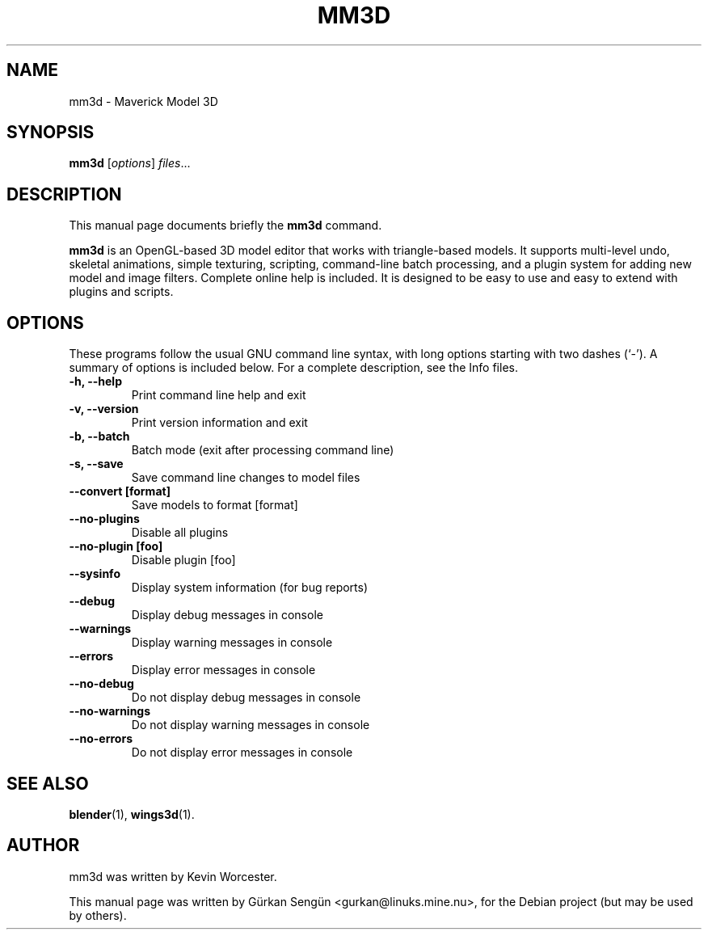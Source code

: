 .TH MM3D 1 "May 31, 2007"
.SH NAME
mm3d \- Maverick Model 3D
.SH SYNOPSIS
.B mm3d
.RI [ options ] " files" ...
.br
.SH DESCRIPTION
This manual page documents briefly the
.B mm3d
command.
.PP
\fBmm3d\fP is an OpenGL\-based 3D model editor that works with triangle\-based
models. It supports multi\-level undo, skeletal animations, simple texturing,
scripting, command\-line batch processing, and a plugin system for adding new
model and image filters. Complete online help is included. It is designed to
be easy to use and easy to extend with plugins and scripts.
.SH OPTIONS
These programs follow the usual GNU command line syntax, with long
options starting with two dashes (`-').
A summary of options is included below.
For a complete description, see the Info files.
.TP
.B \-h, \-\-help
Print command line help and exit
.TP
.B \-v, \-\-version
Print version information and exit
.TP
.B \-b, \-\-batch
Batch mode (exit after processing command line)
.TP
.B \-s, \-\-save
Save command line changes to model files
.TP
.B \-\-convert [format]
Save models to format [format]
.TP
.B \-\-no-plugins
Disable all plugins
.TP
.B \-\-no-plugin [foo]
Disable plugin [foo]
.TP
.B \-\-sysinfo
Display system information (for bug reports)
.TP
.B \-\-debug
Display debug messages in console
.TP
.B \-\-warnings
Display warning messages in console
.TP
.B \-\-errors
Display error messages in console
.TP
.B \-\-no-debug
Do not display debug messages in console
.TP
.B \-\-no-warnings
Do not display warning messages in console
.TP
.B \-\-no-errors
Do not display error messages in console
.SH SEE ALSO
.BR blender (1),
.BR wings3d (1).
.SH AUTHOR
mm3d was written by Kevin Worcester.
.PP
This manual page was written by G\[:u]rkan Seng\[:u]n <gurkan@linuks.mine.nu>,
for the Debian project (but may be used by others).
